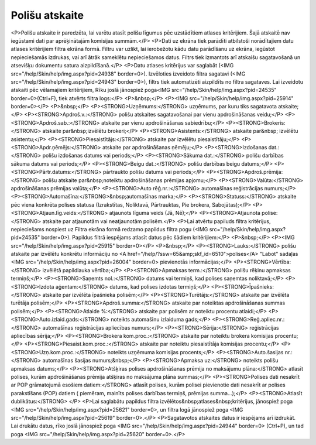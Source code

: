 .. 6513 ===================Polišu atskaite=================== <P>Polišu atskaite ir paredzēta, lai varētu atasīt polišu līgumus pēc uzstādītiem atlases kritērijiem. Šajā atskaitē nav iegūstami dati par aprēķinātajām komisijas summām.</P>
<P>Dati uz ekrāna tiek parādīti atbilstoši norādītajiem datu atlases kritērijiem filtra ekrāna formā. Filtru var uzlikt, lai ierobežotu kādu datu parādīšanu uz ekrāna, iegūstot nepieciešamās izdrukas, vai arī ātrāk sameklētu nepieciešamos datus. Filtrs tiek izmantots arī atskaišu sagatavošanā un atsevišķu dokumentu satura aizpildīšanā.</P>
<P>Datu atlases kritērijus var saglabāt (<IMG src="/help/Skin/help/img.aspx?pid=24938" border=0>). Izvēloties izveidoto filtra sagatavi (<IMG src="/help/Skin/help/img.aspx?pid=24943" border=0>), filtrs tiek automatizēti aizpildīts no filtra sagataves. Lai izveidotu atskaiti pēc vēlamajiem kritērijiem, Rīku joslā jānospiež poga<IMG src="/help/Skin/help/img.aspx?pid=24535" border=0>(Ctrl+F), tiek atvērts filtra logs:</P>
<P>&nbsp;</P>
<P><IMG src="/help/Skin/help/img.aspx?pid=25914" border=0></P>
<P>&nbsp;</P>
<P><STRONG>Uzņēmums:</STRONG> uzņēmums, par kuru tiks sagatavota atskaite;</P>
<P><STRONG>Apdroš.v.:</STRONG> polišu atskaites sagatavošanai par vienu apdrošināšanas veidu;</P>
<P><STRONG>Apdroš.sab.:</STRONG> atskaite par vienu apdrošināšanas sabiedrību;</P>
<P><STRONG>Brokeris:</STRONG> atskaite par&nbsp;izvēlētu brokeri;</P>
<P><STRONG>Asistents:</STRONG> atskaite par&nbsp; izvēlētu asistentu;</P>
<P><STRONG>Piesaistītājs:</STRONG> atskaite par izvēlētu piesaistītāju;</P>
<P><STRONG>Apdr.ņēmējs:</STRONG> atskaite par apdrošināšanas ņēmēju;</P>
<P><STRONG>Izdošanas dat.:</STRONG> polišu izdošanas datums vai periods;</P>
<P><STRONG>Sākuma dat.:</STRONG> polišu darbības sākuma datums vai periods;</P>
<P><STRONG>Beigu dat.:</STRONG> polišu darbības beigu datums;</P>
<P><STRONG>Pārtr.datums:</STRONG> pārtraukto polišu datums vai periods;</P>
<P><STRONG>Apdroš.prēmija:</STRONG> polišu atskaite par&nbsp;noteiktu apdrošināšanas prēmijas apjomu;</P>
<P><STRONG>Valūta:</STRONG> apdrošināšanas prēmijas valūta;</P>
<P><STRONG>Auto rēģ.nr.:</STRONG> automašīnas reģistrācijas numurs;</P>
<P><STRONG>Automašīna:</STRONG>&nbsp;automašīnas marka;</P>
<P><STRONG>Statuss:</STRONG> atskaite pēc viena konkrēta polises statusa (Izrakstītas, Noliktavā, Pārtrauktas, Pie brokera, Sabojātas);</P>
<P><STRONG>Atjaun.līg.veids:</STRONG> atjaunots līguma veids (Jā, Nē);</P>
<P><STRONG>Atjaunota polise:</STRONG> atskaite par atjaunotām vai neatjaunotām polisēm.</P>
<P>Lai atvērtu papiluds filtra kritērijus, nepieciešams nospiest uz Filtra ekrāna formā redzamo papildus filtra pogu (<IMG src="/help/Skin/help/img.aspx?pid=24535" border=0>). Papildus filtrā iespējams atlasīt datus pēc šādiem kritērijiem:</P>
<P>&nbsp;</P>
<P><IMG src="/help/Skin/help/img.aspx?pid=25915" border=0></P>
<P>&nbsp;</P>
<P><STRONG>Lauks:</STRONG> polišu atskaite par izvēlētu konkrētu informāciju no <A href="/help/?ssw=65&amp;skf_id=6510">polises</A> "Labot" sadaļas <IMG src="/help/Skin/help/img.aspx?pid=26004" border=0> pievienotās informācijas;</P>
<P><STRONG>Vērtība:</STRONG> izvēlētā papildlauka vērtība;</P>
<P><STRONG>Apmaksas term.:</STRONG> polišu rēķinu apmaksas termiņš;</P>
<P><STRONG>Saņemts nol.:</STRONG> datums vai termiņš, kad polises saņemtas noliktavā;</P>
<P><STRONG>Izdota aģentam:</STRONG> datums, kad polises izdotas termiņš;</P>
<P><STRONG>Īpašnieks:</STRONG> atskaite par izvēlēta īpašnieka polisēm;</P>
<P><STRONG>Turētājs:</STRONG> atskaite par izvēlēta turētāja polisēm;</P>
<P><STRONG>Apdroš.summa:</STRONG> atskaite par noteiktas apdrošināšanas summas polisēm;</P>
<P><STRONG>Atlaide %:</STRONG> atskaite par polisēm ar noteiktu procentu atlaidi;</P>
<P><STRONG>Auto.izlaid.gads:</STRONG> noteikts automašīnu izlaiduma gads;</P>
<P><STRONG>Reģ.apliec.nr.:</STRONG> automašīnas reģistrācijas apliecības numurs;</P>
<P><STRONG>Sērija:</STRONG> reģistrācijas apliecības sērija;</P>
<P><STRONG>Brokera kom.proc.:</STRONG> atskaite par noteiktu brokera komisijas procentu;</P>
<P><STRONG>Piesaist.kom.proc.:</STRONG> atskaite par noteiktu piesaistītāja komisijas procentu;</P>
<P><STRONG>Uzņ.kom.proc.:</STRONG> noteikts uzņēmuma komisijas procents;</P>
<P><STRONG>Auto.šasijas nr.:</STRONG> automašīnas šasijas numurs;&nbsp;</P>
<P><STRONG>Apmaksa uz:</STRONG> noteikts polišu apmaksas datums;</P>
<P><STRONG>Atšķiras polises apdrošināšanas prēmija no maksājumu plāna:</STRONG> atlasīt polises, kurām apdrošināšanas prēmija atšķiras no maksājuma plāna summas;</P>
<P><STRONG>Polises dati nesakrīt ar POP grāmatojumā esošiem datiem:</STRONG> atlasīt polises, kurām polisei pievienotie dati nesakrīt ar polises parakstīšans (POP) datiem ( piemēram, mainīts polises darbības termiņš, prēmijas summa...);</P>
<P><STRONG>Atlasīt dublikātus:</STRONG> </P>
<P>Lai saglabātu papildus filtra izvēlētos&nbsp;atlases&nbsp;kritērijus, jānospiež poga <IMG src="/help/Skin/help/img.aspx?pid=25621" border=0>, un filtra logā jānospiež poga <IMG src="/help/Skin/help/img.aspx?pid=25619" border=0>.</P>
<P>Sagatavotos atskaites datus ir iespējams arī izdrukāt. Lai drukātu datus, rīko joslā jānospiež poga <IMG src="/help/Skin/help/img.aspx?pid=24944" border=0> (Ctrl+P), un tad poga <IMG src="/help/Skin/help/img.aspx?pid=25620" border=0>.</P> 